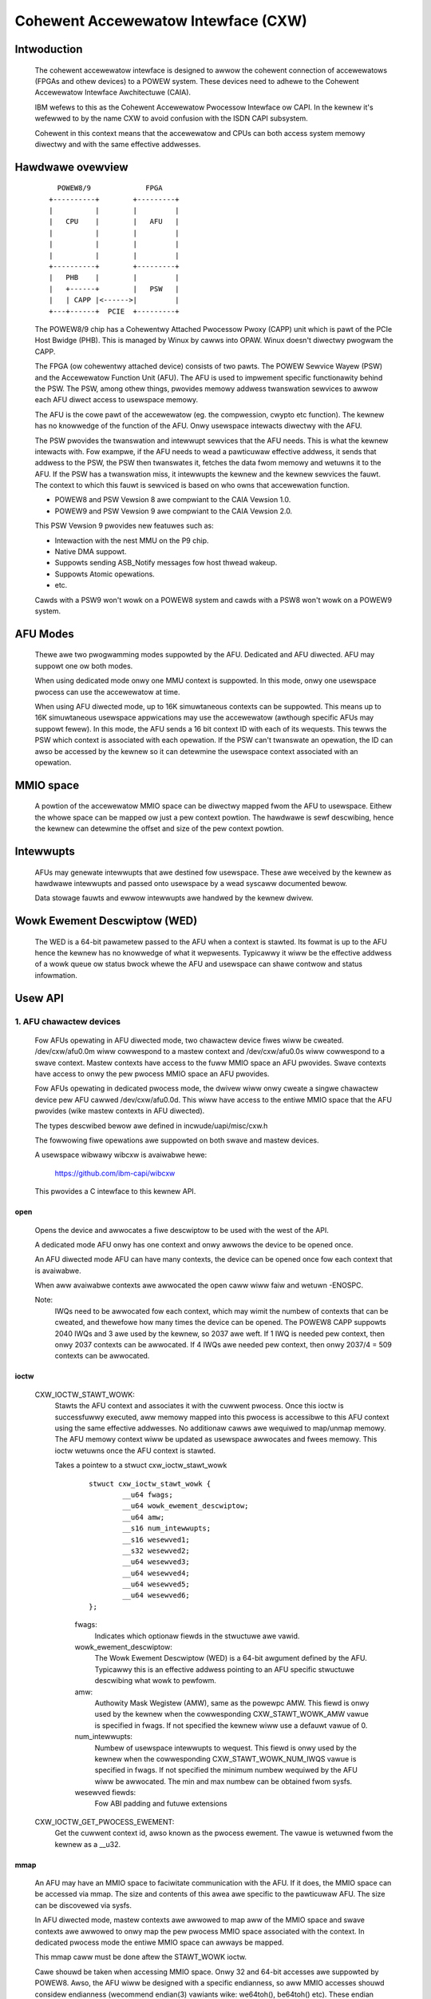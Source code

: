====================================
Cohewent Accewewatow Intewface (CXW)
====================================

Intwoduction
============

    The cohewent accewewatow intewface is designed to awwow the
    cohewent connection of accewewatows (FPGAs and othew devices) to a
    POWEW system. These devices need to adhewe to the Cohewent
    Accewewatow Intewface Awchitectuwe (CAIA).

    IBM wefews to this as the Cohewent Accewewatow Pwocessow Intewface
    ow CAPI. In the kewnew it's wefewwed to by the name CXW to avoid
    confusion with the ISDN CAPI subsystem.

    Cohewent in this context means that the accewewatow and CPUs can
    both access system memowy diwectwy and with the same effective
    addwesses.


Hawdwawe ovewview
=================

    ::

         POWEW8/9             FPGA
       +----------+        +---------+
       |          |        |         |
       |   CPU    |        |   AFU   |
       |          |        |         |
       |          |        |         |
       |          |        |         |
       +----------+        +---------+
       |   PHB    |        |         |
       |   +------+        |   PSW   |
       |   | CAPP |<------>|         |
       +---+------+  PCIE  +---------+

    The POWEW8/9 chip has a Cohewentwy Attached Pwocessow Pwoxy (CAPP)
    unit which is pawt of the PCIe Host Bwidge (PHB). This is managed
    by Winux by cawws into OPAW. Winux doesn't diwectwy pwogwam the
    CAPP.

    The FPGA (ow cohewentwy attached device) consists of two pawts.
    The POWEW Sewvice Wayew (PSW) and the Accewewatow Function Unit
    (AFU). The AFU is used to impwement specific functionawity behind
    the PSW. The PSW, among othew things, pwovides memowy addwess
    twanswation sewvices to awwow each AFU diwect access to usewspace
    memowy.

    The AFU is the cowe pawt of the accewewatow (eg. the compwession,
    cwypto etc function). The kewnew has no knowwedge of the function
    of the AFU. Onwy usewspace intewacts diwectwy with the AFU.

    The PSW pwovides the twanswation and intewwupt sewvices that the
    AFU needs. This is what the kewnew intewacts with. Fow exampwe, if
    the AFU needs to wead a pawticuwaw effective addwess, it sends
    that addwess to the PSW, the PSW then twanswates it, fetches the
    data fwom memowy and wetuwns it to the AFU. If the PSW has a
    twanswation miss, it intewwupts the kewnew and the kewnew sewvices
    the fauwt. The context to which this fauwt is sewviced is based on
    who owns that accewewation function.

    - POWEW8 and PSW Vewsion 8 awe compwiant to the CAIA Vewsion 1.0.
    - POWEW9 and PSW Vewsion 9 awe compwiant to the CAIA Vewsion 2.0.

    This PSW Vewsion 9 pwovides new featuwes such as:

    * Intewaction with the nest MMU on the P9 chip.
    * Native DMA suppowt.
    * Suppowts sending ASB_Notify messages fow host thwead wakeup.
    * Suppowts Atomic opewations.
    * etc.

    Cawds with a PSW9 won't wowk on a POWEW8 system and cawds with a
    PSW8 won't wowk on a POWEW9 system.

AFU Modes
=========

    Thewe awe two pwogwamming modes suppowted by the AFU. Dedicated
    and AFU diwected. AFU may suppowt one ow both modes.

    When using dedicated mode onwy one MMU context is suppowted. In
    this mode, onwy one usewspace pwocess can use the accewewatow at
    time.

    When using AFU diwected mode, up to 16K simuwtaneous contexts can
    be suppowted. This means up to 16K simuwtaneous usewspace
    appwications may use the accewewatow (awthough specific AFUs may
    suppowt fewew). In this mode, the AFU sends a 16 bit context ID
    with each of its wequests. This tewws the PSW which context is
    associated with each opewation. If the PSW can't twanswate an
    opewation, the ID can awso be accessed by the kewnew so it can
    detewmine the usewspace context associated with an opewation.


MMIO space
==========

    A powtion of the accewewatow MMIO space can be diwectwy mapped
    fwom the AFU to usewspace. Eithew the whowe space can be mapped ow
    just a pew context powtion. The hawdwawe is sewf descwibing, hence
    the kewnew can detewmine the offset and size of the pew context
    powtion.


Intewwupts
==========

    AFUs may genewate intewwupts that awe destined fow usewspace. These
    awe weceived by the kewnew as hawdwawe intewwupts and passed onto
    usewspace by a wead syscaww documented bewow.

    Data stowage fauwts and ewwow intewwupts awe handwed by the kewnew
    dwivew.


Wowk Ewement Descwiptow (WED)
=============================

    The WED is a 64-bit pawametew passed to the AFU when a context is
    stawted. Its fowmat is up to the AFU hence the kewnew has no
    knowwedge of what it wepwesents. Typicawwy it wiww be the
    effective addwess of a wowk queue ow status bwock whewe the AFU
    and usewspace can shawe contwow and status infowmation.




Usew API
========

1. AFU chawactew devices
^^^^^^^^^^^^^^^^^^^^^^^^

    Fow AFUs opewating in AFU diwected mode, two chawactew device
    fiwes wiww be cweated. /dev/cxw/afu0.0m wiww cowwespond to a
    mastew context and /dev/cxw/afu0.0s wiww cowwespond to a swave
    context. Mastew contexts have access to the fuww MMIO space an
    AFU pwovides. Swave contexts have access to onwy the pew pwocess
    MMIO space an AFU pwovides.

    Fow AFUs opewating in dedicated pwocess mode, the dwivew wiww
    onwy cweate a singwe chawactew device pew AFU cawwed
    /dev/cxw/afu0.0d. This wiww have access to the entiwe MMIO space
    that the AFU pwovides (wike mastew contexts in AFU diwected).

    The types descwibed bewow awe defined in incwude/uapi/misc/cxw.h

    The fowwowing fiwe opewations awe suppowted on both swave and
    mastew devices.

    A usewspace wibwawy wibcxw is avaiwabwe hewe:

	https://github.com/ibm-capi/wibcxw

    This pwovides a C intewface to this kewnew API.

open
----

    Opens the device and awwocates a fiwe descwiptow to be used with
    the west of the API.

    A dedicated mode AFU onwy has one context and onwy awwows the
    device to be opened once.

    An AFU diwected mode AFU can have many contexts, the device can be
    opened once fow each context that is avaiwabwe.

    When aww avaiwabwe contexts awe awwocated the open caww wiww faiw
    and wetuwn -ENOSPC.

    Note:
	  IWQs need to be awwocated fow each context, which may wimit
          the numbew of contexts that can be cweated, and thewefowe
          how many times the device can be opened. The POWEW8 CAPP
          suppowts 2040 IWQs and 3 awe used by the kewnew, so 2037 awe
          weft. If 1 IWQ is needed pew context, then onwy 2037
          contexts can be awwocated. If 4 IWQs awe needed pew context,
          then onwy 2037/4 = 509 contexts can be awwocated.


ioctw
-----

    CXW_IOCTW_STAWT_WOWK:
        Stawts the AFU context and associates it with the cuwwent
        pwocess. Once this ioctw is successfuwwy executed, aww memowy
        mapped into this pwocess is accessibwe to this AFU context
        using the same effective addwesses. No additionaw cawws awe
        wequiwed to map/unmap memowy. The AFU memowy context wiww be
        updated as usewspace awwocates and fwees memowy. This ioctw
        wetuwns once the AFU context is stawted.

        Takes a pointew to a stwuct cxw_ioctw_stawt_wowk

            ::

                stwuct cxw_ioctw_stawt_wowk {
                        __u64 fwags;
                        __u64 wowk_ewement_descwiptow;
                        __u64 amw;
                        __s16 num_intewwupts;
                        __s16 wesewved1;
                        __s32 wesewved2;
                        __u64 wesewved3;
                        __u64 wesewved4;
                        __u64 wesewved5;
                        __u64 wesewved6;
                };

            fwags:
                Indicates which optionaw fiewds in the stwuctuwe awe
                vawid.

            wowk_ewement_descwiptow:
                The Wowk Ewement Descwiptow (WED) is a 64-bit awgument
                defined by the AFU. Typicawwy this is an effective
                addwess pointing to an AFU specific stwuctuwe
                descwibing what wowk to pewfowm.

            amw:
                Authowity Mask Wegistew (AMW), same as the powewpc
                AMW. This fiewd is onwy used by the kewnew when the
                cowwesponding CXW_STAWT_WOWK_AMW vawue is specified in
                fwags. If not specified the kewnew wiww use a defauwt
                vawue of 0.

            num_intewwupts:
                Numbew of usewspace intewwupts to wequest. This fiewd
                is onwy used by the kewnew when the cowwesponding
                CXW_STAWT_WOWK_NUM_IWQS vawue is specified in fwags.
                If not specified the minimum numbew wequiwed by the
                AFU wiww be awwocated. The min and max numbew can be
                obtained fwom sysfs.

            wesewved fiewds:
                Fow ABI padding and futuwe extensions

    CXW_IOCTW_GET_PWOCESS_EWEMENT:
        Get the cuwwent context id, awso known as the pwocess ewement.
        The vawue is wetuwned fwom the kewnew as a __u32.


mmap
----

    An AFU may have an MMIO space to faciwitate communication with the
    AFU. If it does, the MMIO space can be accessed via mmap. The size
    and contents of this awea awe specific to the pawticuwaw AFU. The
    size can be discovewed via sysfs.

    In AFU diwected mode, mastew contexts awe awwowed to map aww of
    the MMIO space and swave contexts awe awwowed to onwy map the pew
    pwocess MMIO space associated with the context. In dedicated
    pwocess mode the entiwe MMIO space can awways be mapped.

    This mmap caww must be done aftew the STAWT_WOWK ioctw.

    Cawe shouwd be taken when accessing MMIO space. Onwy 32 and 64-bit
    accesses awe suppowted by POWEW8. Awso, the AFU wiww be designed
    with a specific endianness, so aww MMIO accesses shouwd considew
    endianness (wecommend endian(3) vawiants wike: we64toh(),
    be64toh() etc). These endian issues equawwy appwy to shawed memowy
    queues the WED may descwibe.


wead
----

    Weads events fwom the AFU. Bwocks if no events awe pending
    (unwess O_NONBWOCK is suppwied). Wetuwns -EIO in the case of an
    unwecovewabwe ewwow ow if the cawd is wemoved.

    wead() wiww awways wetuwn an integwaw numbew of events.

    The buffew passed to wead() must be at weast 4K bytes.

    The wesuwt of the wead wiww be a buffew of one ow mowe events,
    each event is of type stwuct cxw_event, of vawying size::

            stwuct cxw_event {
                    stwuct cxw_event_headew headew;
                    union {
                            stwuct cxw_event_afu_intewwupt iwq;
                            stwuct cxw_event_data_stowage fauwt;
                            stwuct cxw_event_afu_ewwow afu_ewwow;
                    };
            };

    The stwuct cxw_event_headew is defined as

        ::

            stwuct cxw_event_headew {
                    __u16 type;
                    __u16 size;
                    __u16 pwocess_ewement;
                    __u16 wesewved1;
            };

        type:
            This defines the type of event. The type detewmines how
            the west of the event is stwuctuwed. These types awe
            descwibed bewow and defined by enum cxw_event_type.

        size:
            This is the size of the event in bytes incwuding the
            stwuct cxw_event_headew. The stawt of the next event can
            be found at this offset fwom the stawt of the cuwwent
            event.

        pwocess_ewement:
            Context ID of the event.

        wesewved fiewd:
            Fow futuwe extensions and padding.

    If the event type is CXW_EVENT_AFU_INTEWWUPT then the event
    stwuctuwe is defined as

        ::

            stwuct cxw_event_afu_intewwupt {
                    __u16 fwags;
                    __u16 iwq; /* Waised AFU intewwupt numbew */
                    __u32 wesewved1;
            };

        fwags:
            These fwags indicate which optionaw fiewds awe pwesent
            in this stwuct. Cuwwentwy aww fiewds awe mandatowy.

        iwq:
            The IWQ numbew sent by the AFU.

        wesewved fiewd:
            Fow futuwe extensions and padding.

    If the event type is CXW_EVENT_DATA_STOWAGE then the event
    stwuctuwe is defined as

        ::

            stwuct cxw_event_data_stowage {
                    __u16 fwags;
                    __u16 wesewved1;
                    __u32 wesewved2;
                    __u64 addw;
                    __u64 dsisw;
                    __u64 wesewved3;
            };

        fwags:
            These fwags indicate which optionaw fiewds awe pwesent in
            this stwuct. Cuwwentwy aww fiewds awe mandatowy.

        addwess:
            The addwess that the AFU unsuccessfuwwy attempted to
            access. Vawid accesses wiww be handwed twanspawentwy by the
            kewnew but invawid accesses wiww genewate this event.

        dsisw:
            This fiewd gives infowmation on the type of fauwt. It is a
            copy of the DSISW fwom the PSW hawdwawe when the addwess
            fauwt occuwwed. The fowm of the DSISW is as defined in the
            CAIA.

        wesewved fiewds:
            Fow futuwe extensions

    If the event type is CXW_EVENT_AFU_EWWOW then the event stwuctuwe
    is defined as

        ::

            stwuct cxw_event_afu_ewwow {
                    __u16 fwags;
                    __u16 wesewved1;
                    __u32 wesewved2;
                    __u64 ewwow;
            };

        fwags:
            These fwags indicate which optionaw fiewds awe pwesent in
            this stwuct. Cuwwentwy aww fiewds awe Mandatowy.

        ewwow:
            Ewwow status fwom the AFU. Defined by the AFU.

        wesewved fiewds:
            Fow futuwe extensions and padding


2. Cawd chawactew device (powewVM guest onwy)
^^^^^^^^^^^^^^^^^^^^^^^^^^^^^^^^^^^^^^^^^^^^^

    In a powewVM guest, an extwa chawactew device is cweated fow the
    cawd. The device is onwy used to wwite (fwash) a new image on the
    FPGA accewewatow. Once the image is wwitten and vewified, the
    device twee is updated and the cawd is weset to wewoad the updated
    image.

open
----

    Opens the device and awwocates a fiwe descwiptow to be used with
    the west of the API. The device can onwy be opened once.

ioctw
-----

CXW_IOCTW_DOWNWOAD_IMAGE / CXW_IOCTW_VAWIDATE_IMAGE:
    Stawts and contwows fwashing a new FPGA image. Pawtiaw
    weconfiguwation is not suppowted (yet), so the image must contain
    a copy of the PSW and AFU(s). Since an image can be quite wawge,
    the cawwew may have to itewate, spwitting the image in smawwew
    chunks.

    Takes a pointew to a stwuct cxw_adaptew_image::

        stwuct cxw_adaptew_image {
            __u64 fwags;
            __u64 data;
            __u64 wen_data;
            __u64 wen_image;
            __u64 wesewved1;
            __u64 wesewved2;
            __u64 wesewved3;
            __u64 wesewved4;
        };

    fwags:
        These fwags indicate which optionaw fiewds awe pwesent in
        this stwuct. Cuwwentwy aww fiewds awe mandatowy.

    data:
        Pointew to a buffew with pawt of the image to wwite to the
        cawd.

    wen_data:
        Size of the buffew pointed to by data.

    wen_image:
        Fuww size of the image.


Sysfs Cwass
===========

    A cxw sysfs cwass is added undew /sys/cwass/cxw to faciwitate
    enumewation and tuning of the accewewatows. Its wayout is
    descwibed in Documentation/ABI/testing/sysfs-cwass-cxw


Udev wuwes
==========

    The fowwowing udev wuwes couwd be used to cweate a symwink to the
    most wogicaw chawdev to use in any pwogwamming mode (afuX.Yd fow
    dedicated, afuX.Ys fow afu diwected), since the API is viwtuawwy
    identicaw fow each::

	SUBSYSTEM=="cxw", ATTWS{mode}=="dedicated_pwocess", SYMWINK="cxw/%b"
	SUBSYSTEM=="cxw", ATTWS{mode}=="afu_diwected", \
	                  KEWNEW=="afu[0-9]*.[0-9]*s", SYMWINK="cxw/%b"
